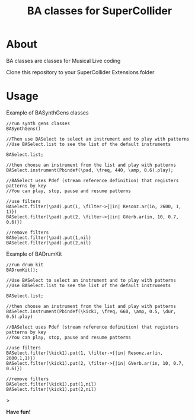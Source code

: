 #+TITLE: BA classes for SuperCollider

* About
BA classes are classes for Musical Live coding

Clone this repository to your SuperCollider Extensions folder

* Usage
Example of BASynthGens classes

#+begin_src
//run synth gens classes
BASynthGens()

//Then use BASelect to select an instrument and to play with patterns
//Use BASelect.list to see the list of the default instruments

BASelect.list;

//then choose an instrument from the list and play with patterns
BASelect.instrument(Pbindef(\pad, \freq, 440, \amp, 0.6).play);

//BASelect uses Pdef (stream reference definition) that registers patterns by key
//You can play, stop, pause and resume patterns

//use filters
BASelect.filter(\pad).put(1, \filter->{|in| Resonz.ar(in, 2600, 1, 1)})
BASelect.filter(\pad).put(2, \filter->{|in| GVerb.ar(in, 10, 0.7, 0.6)})

//remove filters
BASelect.filter(\pad).put(1,nil)
BASelect.filter(\pad).put(2,nil)
#+end_src

Example of BADrumKit

#+begin_src
//run drum kit
BADrumKit();

//Use BASelect to select an instrument and to play with patterns
//Use BASelect.list to see the list of the default instruments

BASelect.list;

//then choose an instrument from the list and play with patterns
BASelect.instrument(Pbindef(\kick1, \freq, 660, \amp, 0.5, \dur, 0.5).play)

//BASelect uses Pdef (stream reference definition) that registers patterns by key
//You can play, stop, pause and resume patterns

//use filters
BASelect.filter(\kick1).put(1, \filter->{|in| Resonz.ar(in, 2600,1,1)})
BASelect.filter(\kick1).put(2, \filter->{|in| GVerb.ar(in, 10, 0.7, 0.6)})

//remove filters
BASelect.filter(\kick1).put(1,nil)
BASelect.filter(\kick1).put(2,nil)
#+end_src>

*Have fun!*
